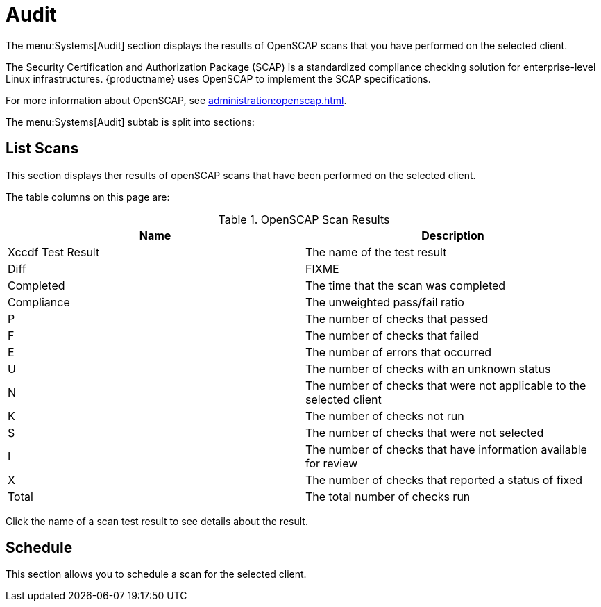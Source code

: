 [[sd-audit]]
= Audit

The menu:Systems[Audit] section displays the results of OpenSCAP scans that you have performed on the selected client.

The Security Certification and Authorization Package (SCAP) is a standardized compliance checking solution for enterprise-level Linux infrastructures.
{productname} uses OpenSCAP to implement the SCAP specifications.

For more information about OpenSCAP, see xref:administration:openscap.adoc[].

The menu:Systems[Audit] subtab is split into sections:



== List Scans

This section displays ther results of openSCAP scans that have been performed on the selected client.

The table columns on this page are:

[[openscap-scan-results]]
[cols="1,1", options="header"]
.OpenSCAP Scan Results
|===
| Name              | Description
| Xccdf Test Result | The name of the test result
| Diff              | FIXME
| Completed         | The time that the scan was completed
| Compliance        | The unweighted pass/fail ratio
| P                 | The number of checks that passed
| F                 | The number of checks that failed
| E                 | The number of errors that occurred
| U                 | The number of checks with an unknown status
| N                 | The number of checks that were not applicable to the selected client
| K                 | The number of checks not run
| S                 | The number of checks that were not selected
| I                 | The number of checks that have information available for review
| X                 | The number of checks that reported a status of fixed
| Total             | The total number of checks run
|===


Click the name of a scan test result to see details about the result.



== Schedule

This section allows you to schedule a scan for the selected client.
